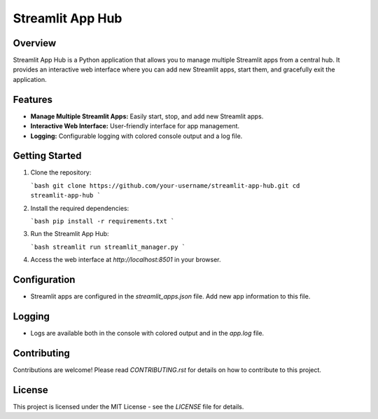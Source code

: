 Streamlit App Hub
=================

.. image:: https://img.shields.io/badge/license-MIT-blue.svg
   :target: LICENSE

Overview
--------

Streamlit App Hub is a Python application that allows you to manage multiple Streamlit apps from a central hub. It provides an interactive web interface where you can add new Streamlit apps, start them, and gracefully exit the application.

Features
--------

- **Manage Multiple Streamlit Apps:** Easily start, stop, and add new Streamlit apps.
- **Interactive Web Interface:** User-friendly interface for app management.
- **Logging:** Configurable logging with colored console output and a log file.

Getting Started
---------------

1. Clone the repository:

   ```bash
   git clone https://github.com/your-username/streamlit-app-hub.git
   cd streamlit-app-hub
   ```

2. Install the required dependencies:

   ```bash
   pip install -r requirements.txt
   ```

3. Run the Streamlit App Hub:

   ```bash
   streamlit run streamlit_manager.py
   ```

4. Access the web interface at `http://localhost:8501` in your browser.

Configuration
-------------

- Streamlit apps are configured in the `streamlit_apps.json` file. Add new app information to this file.

Logging
-------

- Logs are available both in the console with colored output and in the `app.log` file.

Contributing
------------

Contributions are welcome! Please read `CONTRIBUTING.rst` for details on how to contribute to this project.

License
-------

This project is licensed under the MIT License - see the `LICENSE` file for details.